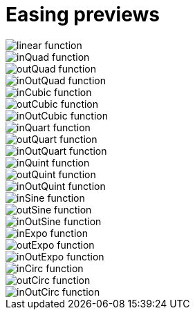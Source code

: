= Easing previews

image::linear.png[linear function]
image::inQuad.png[inQuad function]
image::outQuad.png[outQuad function]
image::inOutQuad.png[inOutQuad function]
image::inCubic.png[inCubic function]
image::outCubic.png[outCubic function]
image::inOutCubic.png[inOutCubic function]
image::inQuart.png[inQuart function]
image::outQuart.png[outQuart function]
image::inOutQuart.png[inOutQuart function]
image::inQuint.png[inQuint function]
image::outQuint.png[outQuint function]
image::inOutQuint.png[inOutQuint function]
image::inSine.png[inSine function]
image::outSine.png[outSine function]
image::inOutSine.png[inOutSine function]
image::inExpo.png[inExpo function]
image::outExpo.png[outExpo function]
image::inOutExpo.png[inOutExpo function]
image::inCirc.png[inCirc function]
image::outCirc.png[outCirc function]
image::inOutCirc.png[inOutCirc function]
